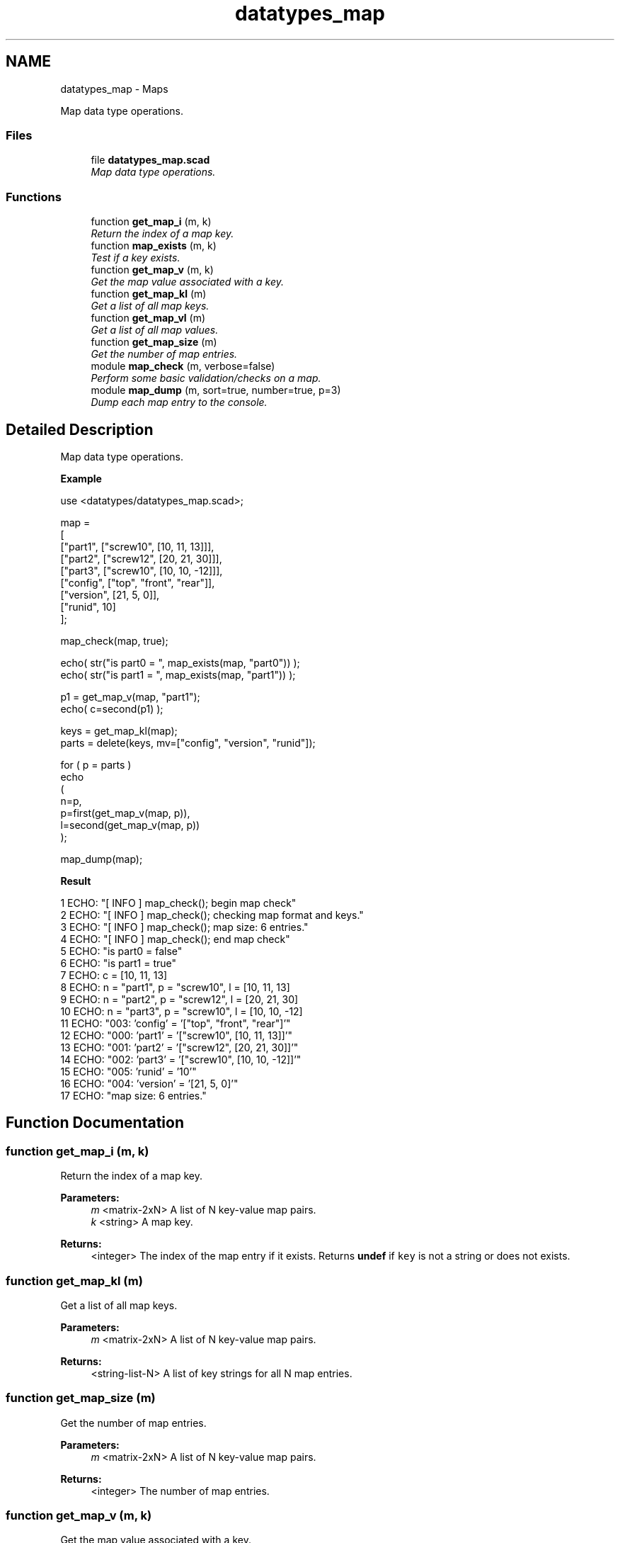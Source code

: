 .TH "datatypes_map" 3 "Tue Apr 4 2017" "Version v0.6" "omdl" \" -*- nroff -*-
.ad l
.nh
.SH NAME
datatypes_map \- Maps
.PP
Map data type operations\&.  

.SS "Files"

.in +1c
.ti -1c
.RI "file \fBdatatypes_map\&.scad\fP"
.br
.RI "\fIMap data type operations\&. \fP"
.in -1c
.SS "Functions"

.in +1c
.ti -1c
.RI "function \fBget_map_i\fP (m, k)"
.br
.RI "\fIReturn the index of a map key\&. \fP"
.ti -1c
.RI "function \fBmap_exists\fP (m, k)"
.br
.RI "\fITest if a key exists\&. \fP"
.ti -1c
.RI "function \fBget_map_v\fP (m, k)"
.br
.RI "\fIGet the map value associated with a key\&. \fP"
.ti -1c
.RI "function \fBget_map_kl\fP (m)"
.br
.RI "\fIGet a list of all map keys\&. \fP"
.ti -1c
.RI "function \fBget_map_vl\fP (m)"
.br
.RI "\fIGet a list of all map values\&. \fP"
.ti -1c
.RI "function \fBget_map_size\fP (m)"
.br
.RI "\fIGet the number of map entries\&. \fP"
.ti -1c
.RI "module \fBmap_check\fP (m, verbose=false)"
.br
.RI "\fIPerform some basic validation/checks on a map\&. \fP"
.ti -1c
.RI "module \fBmap_dump\fP (m, sort=true, number=true, p=3)"
.br
.RI "\fIDump each map entry to the console\&. \fP"
.in -1c
.SH "Detailed Description"
.PP 
Map data type operations\&. 

\fBExample\fP 
.PP
 
.PP
.nf
    use <datatypes/datatypes_map\&.scad>;

    map =
    [
      ["part1",       ["screw10", [10, 11, 13]]],
      ["part2",       ["screw12", [20, 21, 30]]],
      ["part3",       ["screw10", [10, 10, -12]]],
      ["config",      ["top", "front", "rear"]],
      ["version",     [21, 5, 0]],
      ["runid",       10]
    ];

    map_check(map, true);

    echo( str("is part0 = ", map_exists(map, "part0")) );
    echo( str("is part1 = ", map_exists(map, "part1")) );

    p1 = get_map_v(map, "part1");
    echo( c=second(p1) );

    keys = get_map_kl(map);
    parts = delete(keys, mv=["config", "version", "runid"]);

    for ( p = parts )
      echo
      (
        n=p,
        p=first(get_map_v(map, p)),
        l=second(get_map_v(map, p))
      );

    map_dump(map);

.fi
.PP
.PP
\fBResult\fP 
.PP
.nf
1 ECHO: "[ INFO ] map_check(); begin map check"
2 ECHO: "[ INFO ] map_check(); checking map format and keys\&."
3 ECHO: "[ INFO ] map_check(); map size: 6 entries\&."
4 ECHO: "[ INFO ] map_check(); end map check"
5 ECHO: "is part0 = false"
6 ECHO: "is part1 = true"
7 ECHO: c = [10, 11, 13]
8 ECHO: n = "part1", p = "screw10", l = [10, 11, 13]
9 ECHO: n = "part2", p = "screw12", l = [20, 21, 30]
10 ECHO: n = "part3", p = "screw10", l = [10, 10, -12]
11 ECHO: "003:   'config' = '["top", "front", "rear"]'"
12 ECHO: "000:    'part1' = '["screw10", [10, 11, 13]]'"
13 ECHO: "001:    'part2' = '["screw12", [20, 21, 30]]'"
14 ECHO: "002:    'part3' = '["screw10", [10, 10, -12]]'"
15 ECHO: "005:    'runid' = '10'"
16 ECHO: "004:  'version' = '[21, 5, 0]'"
17 ECHO: "map size: 6 entries\&."

.fi
.PP
 
.SH "Function Documentation"
.PP 
.SS "function get_map_i (m, k)"

.PP
Return the index of a map key\&. 
.PP
\fBParameters:\fP
.RS 4
\fIm\fP <matrix-2xN> A list of N key-value map pairs\&. 
.br
\fIk\fP <string> A map key\&.
.RE
.PP
\fBReturns:\fP
.RS 4
<integer> The index of the map entry if it exists\&. Returns \fBundef\fP if \fCkey\fP is not a string or does not exists\&. 
.RE
.PP

.SS "function get_map_kl (m)"

.PP
Get a list of all map keys\&. 
.PP
\fBParameters:\fP
.RS 4
\fIm\fP <matrix-2xN> A list of N key-value map pairs\&.
.RE
.PP
\fBReturns:\fP
.RS 4
<string-list-N> A list of key strings for all N map entries\&. 
.RE
.PP

.SS "function get_map_size (m)"

.PP
Get the number of map entries\&. 
.PP
\fBParameters:\fP
.RS 4
\fIm\fP <matrix-2xN> A list of N key-value map pairs\&.
.RE
.PP
\fBReturns:\fP
.RS 4
<integer> The number of map entries\&. 
.RE
.PP

.SS "function get_map_v (m, k)"

.PP
Get the map value associated with a key\&. 
.PP
\fBParameters:\fP
.RS 4
\fIm\fP <matrix-2xN> A list of N key-value map pairs\&. 
.br
\fIk\fP <string> A map key\&.
.RE
.PP
\fBReturns:\fP
.RS 4
<value> The value associated with \fCkey\fP\&. Returns \fBundef\fP if \fCkey\fP does not exists\&. 
.RE
.PP

.SS "function get_map_vl (m)"

.PP
Get a list of all map values\&. 
.PP
\fBParameters:\fP
.RS 4
\fIm\fP <matrix-2xN> A list of N key-value map pairs\&.
.RE
.PP
\fBReturns:\fP
.RS 4
<list-N> A list of values for all N map entries\&. 
.RE
.PP

.SS "module map_check (m, verbose = \fCfalse\fP)"

.PP
Perform some basic validation/checks on a map\&. 
.PP
\fBParameters:\fP
.RS 4
\fIm\fP <matrix-2xN> A list of N key-value map pairs\&.
.br
\fIverbose\fP <boolean> Be verbose during check\&.
.RE
.PP
Check that: (1) each entry has key-value 2-tuple, (2) each key is a string, and (3) key identifiers are unique\&. 
.PP
Definition at line 149 of file datatypes_map\&.scad\&.
.SS "module map_dump (m, sort = \fCtrue\fP, number = \fCtrue\fP, p = \fC3\fP)"

.PP
Dump each map entry to the console\&. 
.PP
\fBParameters:\fP
.RS 4
\fIm\fP <matrix-2xN> A list of N key-value map pairs\&. 
.br
\fIsort\fP <boolean> Sort the output by key\&. 
.br
\fInumber\fP <boolean> Output index number\&. 
.br
\fIp\fP <integer> Number of places for zero-padded numbering\&. 
.RE
.PP

.PP
Definition at line 223 of file datatypes_map\&.scad\&.
.SS "function map_exists (m, k)"

.PP
Test if a key exists\&. 
.PP
\fBParameters:\fP
.RS 4
\fIm\fP <matrix-2xN> A list of N key-value map pairs\&. 
.br
\fIk\fP <string> A map key\&.
.RE
.PP
\fBReturns:\fP
.RS 4
<boolean> \fBtrue\fP when the key exists and \fBfalse\fP otherwise\&. 
.RE
.PP

.SH "Author"
.PP 
Generated automatically by Doxygen for omdl from the source code\&.
